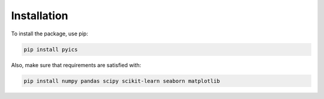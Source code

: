 Installation
============

To install the package, use pip:

.. code-block:: bash

    pip install pyics

Also, make sure that requirements are satisfied with:

.. code-block:: bash

    pip install numpy pandas scipy scikit-learn seaborn matplotlib

